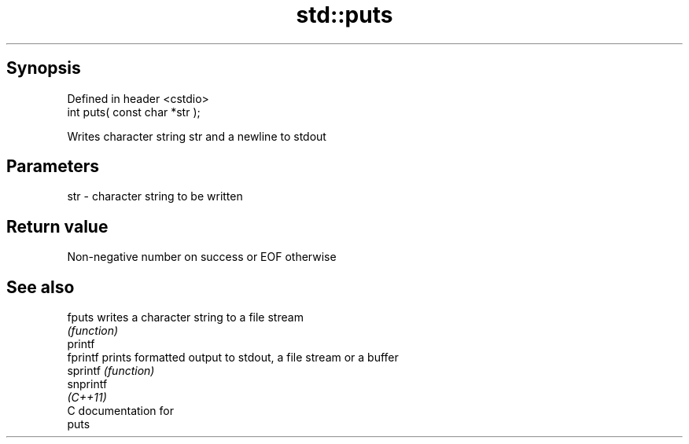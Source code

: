 .TH std::puts 3 "Apr 19 2014" "1.0.0" "C++ Standard Libary"
.SH Synopsis
   Defined in header <cstdio>
   int puts( const char *str );

   Writes character string str and a newline to stdout

.SH Parameters

   str - character string to be written

.SH Return value

   Non-negative number on success or EOF otherwise

.SH See also

   fputs    writes a character string to a file stream
            \fI(function)\fP
   printf
   fprintf  prints formatted output to stdout, a file stream or a buffer
   sprintf  \fI(function)\fP
   snprintf
   \fI(C++11)\fP
   C documentation for
   puts
